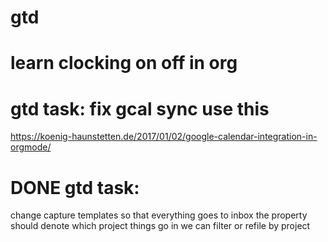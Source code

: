 * gtd
* learn clocking on off in org
* gtd task: fix gcal sync use this
https://koenig-haunstetten.de/2017/01/02/google-calendar-integration-in-orgmode/
* DONE gtd task:
  CLOSED: [2018-01-11 Thu 12:00]
change capture templates so that everything goes to inbox
the property should denote which project things go in
we can filter or refile by project
